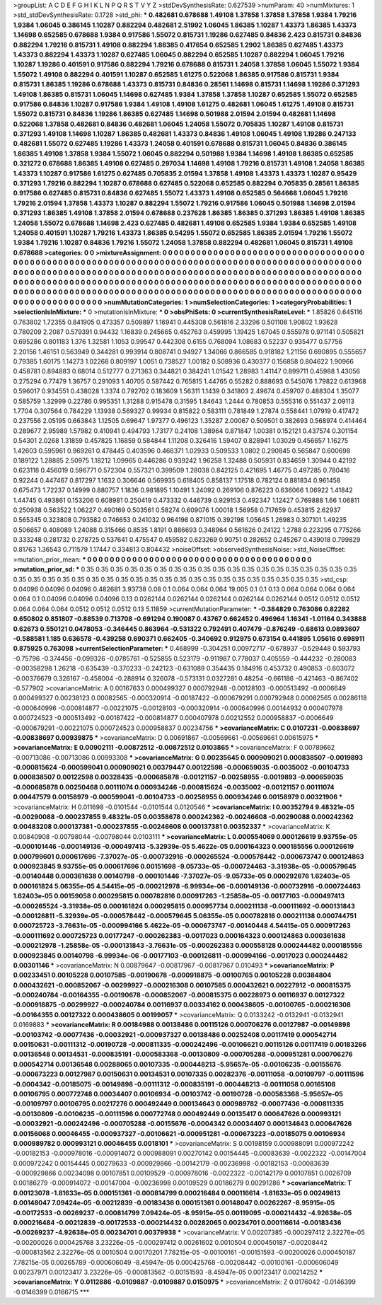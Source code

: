 >groupList:
A C D E F G H I K L
N P Q R S T V Y Z 
>stdDevSynthesisRate:
0.627539 
>numParam:
40
>numMixtures:
1
>std_stdDevSynthesisRate:
0.1728
>std_phi:
***
0.482681 0.678688 1.49108 1.37858 1.37858 1.37858 1.9384 1.79216 1.9384 1.06045
0.386145 1.10287 0.882294 0.482681 2.51992 1.06045 1.86385 1.10287 1.43373 1.86385
1.43373 1.14698 0.652585 0.678688 1.9384 0.917586 1.55072 0.815731 1.19286 0.627485
0.84836 2.423 0.815731 0.84836 0.882294 1.79216 0.815731 1.49108 0.882294 1.86385
0.417654 0.652585 1.2902 1.86385 0.627485 1.43373 1.43373 0.882294 1.43373 1.10287
0.627485 1.06045 0.882294 0.652585 1.10287 0.882294 1.06045 1.79216 1.10287 1.19286
0.401591 0.917586 0.882294 1.79216 0.678688 0.815731 1.24058 1.37858 1.06045 1.55072
1.9384 1.55072 1.49108 0.882294 0.401591 1.10287 0.652585 1.61275 0.522068 1.86385
0.917586 0.815731 1.9384 0.815731 1.86385 1.19286 0.678688 1.43373 0.815731 0.84836
0.28561 1.14698 0.815731 1.14698 1.19286 0.371293 1.49108 1.86385 0.815731 1.06045
1.14698 0.627485 1.9384 1.37858 1.37858 1.10287 0.652585 1.55072 0.652585 0.917586
0.84836 1.10287 0.917586 1.9384 1.49108 1.49108 1.61275 0.482681 1.06045 1.61275
1.49108 0.815731 1.55072 0.815731 0.84836 1.19286 1.86385 0.627485 1.14698 0.501988
2.01594 2.01594 0.482681 1.14698 0.522068 1.37858 0.482681 0.84836 0.482681 1.06045
1.24058 1.55072 0.705835 1.10287 1.49108 0.815731 0.371293 1.49108 1.14698 1.10287
1.86385 0.482681 1.43373 0.84836 1.49108 1.06045 1.49108 1.19286 0.247133 0.482681
1.55072 0.627485 1.19286 1.43373 1.24058 0.401591 0.678688 0.815731 1.06045 0.84836
0.386145 1.86385 1.49108 1.37858 1.9384 1.55072 1.06045 0.882294 0.501988 1.9384
1.14698 1.49108 1.86385 0.652585 0.321272 0.678688 1.86385 1.49108 0.627485 0.297034
1.14698 1.49108 1.79216 0.815731 1.49108 1.24058 1.86385 1.43373 1.10287 0.917586
1.61275 0.627485 0.705835 2.01594 1.37858 1.49108 1.43373 1.43373 1.10287 0.95429
0.371293 1.79216 0.882294 1.10287 0.678688 0.627485 0.522068 0.652585 0.882294 0.705835
0.28561 1.86385 0.917586 0.627485 0.815731 0.84836 0.627485 1.55072 1.43373 1.49108
0.652585 0.564668 1.06045 1.79216 1.79216 2.01594 1.37858 1.43373 1.10287 0.882294
1.55072 1.79216 0.917586 1.06045 0.501988 1.14698 2.01594 0.371293 1.86385 1.49108
1.37858 2.01594 0.678688 0.237628 1.86385 1.86385 0.371293 1.86385 1.49108 1.86385
1.24058 1.55072 0.678688 1.14698 2.423 0.627485 0.482681 1.49108 0.652585 1.9384
1.9384 0.652585 1.49108 1.24058 0.401591 1.10287 1.79216 1.43373 1.86385 0.54295
1.55072 0.652585 1.86385 2.01594 1.79216 1.55072 1.9384 1.79216 1.10287 0.84836
1.79216 1.55072 1.24058 1.37858 0.882294 0.482681 1.06045 0.815731 1.49108 0.678688
>categories:
0 0
>mixtureAssignment:
0 0 0 0 0 0 0 0 0 0 0 0 0 0 0 0 0 0 0 0 0 0 0 0 0 0 0 0 0 0 0 0 0 0 0 0 0 0 0 0 0 0 0 0 0 0 0 0 0 0
0 0 0 0 0 0 0 0 0 0 0 0 0 0 0 0 0 0 0 0 0 0 0 0 0 0 0 0 0 0 0 0 0 0 0 0 0 0 0 0 0 0 0 0 0 0 0 0 0 0
0 0 0 0 0 0 0 0 0 0 0 0 0 0 0 0 0 0 0 0 0 0 0 0 0 0 0 0 0 0 0 0 0 0 0 0 0 0 0 0 0 0 0 0 0 0 0 0 0 0
0 0 0 0 0 0 0 0 0 0 0 0 0 0 0 0 0 0 0 0 0 0 0 0 0 0 0 0 0 0 0 0 0 0 0 0 0 0 0 0 0 0 0 0 0 0 0 0 0 0
0 0 0 0 0 0 0 0 0 0 0 0 0 0 0 0 0 0 0 0 0 0 0 0 0 0 0 0 0 0 0 0 0 0 0 0 0 0 0 0 0 0 0 0 0 0 0 0 0 0
0 0 0 0 0 0 0 0 0 0 0 0 0 0 0 0 0 0 0 0 0 0 0 0 0 0 0 0 0 0 0 0 0 0 0 0 0 0 0 0 0 0 0 0 0 0 0 0 0 0
>numMutationCategories:
1
>numSelectionCategories:
1
>categoryProbabilities:
1 
>selectionIsInMixture:
***
0 
>mutationIsInMixture:
***
0 
>obsPhiSets:
0
>currentSynthesisRateLevel:
***
1.85826 0.645116 0.763802 1.72355 0.841905 0.473357 0.509897 1.16941 0.445308 0.561816
2.33296 0.501108 1.90802 1.93628 0.780209 2.2087 0.579391 0.94432 1.16839 0.245665
0.452763 0.459995 1.19425 1.67045 0.555978 0.971141 0.505821 0.695286 0.801183 1.376
1.32581 1.1053 0.99547 0.442308 0.6155 0.768094 1.08683 0.52237 0.935477 0.57756
2.20156 1.46151 0.563949 0.344281 0.993914 0.808741 0.94927 1.34066 0.866585 0.918182
1.21156 0.690895 0.555657 0.79385 1.60175 1.14273 1.02268 0.809197 1.0051 0.738527
1.00182 0.508936 0.430377 0.156858 0.804622 1.90966 0.458781 0.894883 0.68014 0.512777
0.271363 0.344821 0.384241 1.01542 1.28983 1.41147 0.899711 0.45988 1.43056 0.275294
0.77479 1.36757 0.291093 1.40705 0.587442 0.765815 1.44765 0.55282 0.888693 0.545076
1.79822 0.613968 0.596017 0.934551 0.438028 1.3374 0.792702 0.183609 1.56311 1.1439
0.341803 2.49674 0.459707 0.488304 1.35077 0.585759 1.32999 0.22786 0.995351 1.31288
0.915478 0.31595 1.84643 1.2444 0.780853 0.555316 0.551437 2.09113 1.7704 0.307564
0.784229 1.13938 0.569327 0.99934 0.815822 0.583111 0.781849 1.27874 0.558441 1.07919
0.417472 0.237556 2.05195 0.663843 1.12505 0.69647 1.97377 0.496123 1.35287 2.00067
0.509501 0.382693 0.568974 0.414464 0.289677 2.95989 1.57982 0.410941 0.494793 1.73177
0.24108 1.38964 0.871847 1.00381 0.152121 0.437574 0.301154 0.54301 2.0268 1.31859
0.457825 1.16859 0.584844 1.11208 0.326416 1.59407 0.828941 1.03029 0.456657 1.16275
1.42603 0.595961 0.969261 0.478445 0.403596 0.466371 1.02933 0.509533 1.0802 0.290845
0.565847 0.600698 0.189122 1.28885 2.50975 1.18212 1.09965 0.446286 0.939242 1.96258
1.32488 0.505931 0.834659 1.30944 0.42192 0.623118 0.456019 0.596771 0.572304 0.557321
0.399509 1.28038 0.842125 0.421695 1.46775 0.497285 0.780416 0.92244 0.447467 0.817297
1.1632 0.306646 0.569935 0.618405 0.858137 1.17518 0.782124 0.881834 0.961458 0.675473
1.72237 0.14999 0.880757 1.1836 0.981895 1.10491 1.24092 0.269106 0.876223 0.636066
1.06922 1.41842 1.44745 0.493861 0.153206 0.608981 0.250419 0.473332 0.446739 0.929153
0.492347 1.12427 0.769888 1.66 1.06811 0.250938 0.563522 1.06227 0.490169 0.503561
0.58274 0.609076 1.00018 1.56958 0.717659 0.453815 2.62937 0.565345 0.323808 0.793582
0.746653 0.241032 0.964198 0.871015 0.392198 1.05645 1.26983 0.307101 1.49235 0.506657
0.408089 1.24088 0.315466 0.8535 1.8191 0.886693 0.348964 0.561626 0.24122 1.2788
0.223295 0.775266 0.333248 0.281732 0.278725 0.537641 0.475547 0.459582 0.623269 0.90751
0.282652 0.245267 0.439018 0.799829 0.81763 1.36543 0.711579 1.17447 0.334813 0.804432
>noiseOffset:
>observedSynthesisNoise:
>std_NoiseOffset:
>mutation_prior_mean:
***
0 0 0 0 0 0 0 0 0 0
0 0 0 0 0 0 0 0 0 0
0 0 0 0 0 0 0 0 0 0
0 0 0 0 0 0 0 0 0 0
>mutation_prior_sd:
***
0.35 0.35 0.35 0.35 0.35 0.35 0.35 0.35 0.35 0.35
0.35 0.35 0.35 0.35 0.35 0.35 0.35 0.35 0.35 0.35
0.35 0.35 0.35 0.35 0.35 0.35 0.35 0.35 0.35 0.35
0.35 0.35 0.35 0.35 0.35 0.35 0.35 0.35 0.35 0.35
>std_csp:
0.04096 0.04096 0.04096 0.482681 3.93738 0.08 0.1 0.064 0.064 0.064
19.005 0.1 0.1 0.13 0.064 0.064 0.064 0.064 0.064 0.1
0.04096 0.04096 0.04096 0.13 0.0262144 0.0262144 0.0262144 0.0262144 0.0262144 0.0512
0.0512 0.0512 0.064 0.064 0.064 0.0512 0.0512 0.0512 0.13 5.11859
>currentMutationParameter:
***
-0.384829 0.763086 0.82282 0.650802 0.851807 -0.88539 0.713708 -0.691294 0.190087 0.43767
0.662452 0.496964 1.16341 -1.01164 0.343888 0.62673 0.550121 0.0478053 -0.346445 0.863964
-0.531322 0.792491 0.407479 -0.876249 -0.68613 0.0893607 -0.588581 1.185 0.636578 -0.439258
0.690371 0.662405 -0.340692 0.912975 0.673154 0.441895 1.05616 0.698911 0.875925 0.763098
>currentSelectionParameter:
***
0.468999 -0.304251 0.00972717 -0.678937 -0.529448 0.593793 -0.75796 -0.374456 -0.099326 -0.0785761
-0.525855 0.523179 -0.911987 0.778037 0.405559 -0.444232 -0.280083 -0.00358298 1.26218 -0.635439
-0.370233 -0.242123 -0.631089 0.354435 0.184916 0.453732 0.490853 -0.603072 -0.00376679 0.326167
-0.458004 -0.288914 0.326078 -0.573131 0.0327281 0.48254 -0.661186 -0.421463 -0.867402 -0.577902
>covarianceMatrix:
A
0.00167633	0.000499327	0.000792948	-0.00128103	-0.000513492	-0.0006649	
0.000499327	0.00238123	0.00082565	-0.000320914	-0.00187422	-0.000679291	
0.000792948	0.00082565	0.00286118	-0.000640996	-0.000814877	-0.00221075	
-0.00128103	-0.000320914	-0.000640996	0.00144932	0.000407978	0.000724523	
-0.000513492	-0.00187422	-0.000814877	0.000407978	0.00212552	0.000958837	
-0.0006649	-0.000679291	-0.00221075	0.000724523	0.000958837	0.00234756	
***
>covarianceMatrix:
C
0.0107231	-0.00838697	
-0.00838697	0.00939875	
***
>covarianceMatrix:
D
0.00691867	-0.00569661	
-0.00569661	0.00615975	
***
>covarianceMatrix:
E
0.00902111	-0.00872512	
-0.00872512	0.0103865	
***
>covarianceMatrix:
F
0.00789662	-0.00713086	
-0.00713086	0.00993308	
***
>covarianceMatrix:
G
0.00235645	0.000909021	0.000838507	-0.0019893	-0.000815624	-0.000599041	
0.000909021	0.00379447	0.00122598	-0.000659035	-0.0035002	-0.00104733	
0.000838507	0.00122598	0.00328435	-0.000685878	-0.00121157	-0.00258955	
-0.0019893	-0.000659035	-0.000685878	0.00250468	0.00111074	0.000934246	
-0.000815624	-0.0035002	-0.00121157	0.00111074	0.00447579	0.00158979	
-0.000599041	-0.00104733	-0.00258955	0.000934246	0.00158979	0.00321906	
***
>covarianceMatrix:
H
0.011698	-0.0101544	
-0.0101544	0.0120546	
***
>covarianceMatrix:
I
0.00352794	9.48321e-05	-0.00290088	-0.000237855	
9.48321e-05	0.00358678	0.000242362	-0.00246608	
-0.00290088	0.000242362	0.00483208	0.000137381	
-0.000237855	-0.00246608	0.000137381	0.00352337	
***
>covarianceMatrix:
K
0.00840908	-0.00798044	
-0.00798044	0.0103111	
***
>covarianceMatrix:
L
0.000554069	0.000126619	9.93755e-05	-0.000101446	-0.000149136	-0.000497413	-5.32939e-05	5.4622e-05	0.000164323	0.000185556	
0.000126619	0.000799601	0.000617696	-7.37027e-05	-0.000732916	-0.000265524	-0.000578442	-0.000673747	0.000124863	0.000923845	
9.93755e-05	0.000617696	0.00151698	-9.05733e-05	-0.000724463	-3.31938e-05	-0.000579645	-0.00140448	0.000361638	0.00140798	
-0.000101446	-7.37027e-05	-9.05733e-05	0.000292676	1.62403e-05	0.000161824	5.06355e-05	4.54415e-05	-0.000212978	-6.99934e-06	
-0.000149136	-0.000732916	-0.000724463	1.62403e-05	0.00159058	0.000295815	0.000782816	0.000917263	-1.25858e-05	-0.00177103	
-0.000497413	-0.000265524	-3.31938e-05	0.000161824	0.000295815	0.000957734	0.000211138	-0.000111692	-0.000131843	-0.000126811	
-5.32939e-05	-0.000578442	-0.000579645	5.06355e-05	0.000782816	0.000211138	0.000744751	0.000725723	-3.76631e-05	-0.000994166	
5.4622e-05	-0.000673747	-0.00140448	4.54415e-05	0.000917263	-0.000111692	0.000725723	0.00177247	-0.000262383	-0.0017023	
0.000164323	0.000124863	0.000361638	-0.000212978	-1.25858e-05	-0.000131843	-3.76631e-05	-0.000262383	0.000558128	0.000244482	
0.000185556	0.000923845	0.00140798	-6.99934e-06	-0.00177103	-0.000126811	-0.000994166	-0.0017023	0.000244482	0.00301146	
***
>covarianceMatrix:
N
0.00879647	-0.00817967	
-0.00817967	0.010493	
***
>covarianceMatrix:
P
0.00233451	0.00105228	0.00107585	-0.00190678	-0.000918875	-0.00100765	
0.00105228	0.00384804	0.000432621	-0.000852067	-0.00299927	-0.000216308	
0.00107585	0.000432621	0.00227912	-0.000815375	-0.000240784	-0.00164355	
-0.00190678	-0.000852067	-0.000815375	0.00228973	0.00116937	0.00127322	
-0.000918875	-0.00299927	-0.000240784	0.00116937	0.00334162	0.000438605	
-0.00100765	-0.000216308	-0.00164355	0.00127322	0.000438605	0.00199057	
***
>covarianceMatrix:
Q
0.0133242	-0.0132941	
-0.0132941	0.0169883	
***
>covarianceMatrix:
R
0.00184988	0.00138486	0.00115126	0.000706276	0.00127987	-0.00149898	-0.00103742	-0.00077436	-0.00032921	-0.000937327	
0.00138486	0.00252408	0.00117419	0.000542714	0.00150631	-0.00111312	-0.00190728	-0.000811335	-0.000242496	-0.00106621	
0.00115126	0.00117419	0.00183266	0.00136548	0.00134531	-0.000835191	-0.000583368	-0.00130809	-0.000705288	-0.000951281	
0.000706276	0.000542714	0.00136548	0.00288065	0.00107335	-0.000448213	-5.95657e-05	-0.00106235	-0.00155676	-0.000673223	
0.00127987	0.00150631	0.00134531	0.00107335	0.00282376	-0.00111058	-0.00109797	-0.00111596	-0.0004342	-0.00185075	
-0.00149898	-0.00111312	-0.000835191	-0.000448213	-0.00111058	0.00165108	0.00106795	0.000772748	0.00034407	0.00106934	
-0.00103742	-0.00190728	-0.000583368	-5.95657e-05	-0.00109797	0.00106795	0.00217276	0.000492449	0.000134643	0.000989782	
-0.00077436	-0.000811335	-0.00130809	-0.00106235	-0.00111596	0.000772748	0.000492449	0.00135417	0.000647626	0.000993121	
-0.00032921	-0.000242496	-0.000705288	-0.00155676	-0.0004342	0.00034407	0.000134643	0.000647626	0.00156068	0.00046455	
-0.000937327	-0.00106621	-0.000951281	-0.000673223	-0.00185075	0.00106934	0.000989782	0.000993121	0.00046455	0.0018101	
***
>covarianceMatrix:
S
0.00198159	0.000988091	0.000972242	-0.00182153	-0.000978016	-0.000914072	
0.000988091	0.00270142	0.00154445	-0.00083639	-0.0022322	-0.00147004	
0.000972242	0.00154445	0.00279633	-0.000929866	-0.00142179	-0.00236998	
-0.00182153	-0.00083639	-0.000929866	0.00234098	0.00107851	0.00109529	
-0.000978016	-0.0022322	-0.00142179	0.00107851	0.0026709	0.00186279	
-0.000914072	-0.00147004	-0.00236998	0.00109529	0.00186279	0.00291286	
***
>covarianceMatrix:
T
0.00123078	-1.81633e-05	0.000151361	-0.000814799	0.000216484	0.000116614	
-1.81633e-05	0.00249813	0.00148047	7.09424e-05	-0.00212839	-0.00183436	
0.000151361	0.00148047	0.00262267	-8.95915e-05	-0.00172533	-0.00269237	
-0.000814799	7.09424e-05	-8.95915e-05	0.00119095	-0.000214432	-4.92638e-05	
0.000216484	-0.00212839	-0.00172533	-0.000214432	0.00282065	0.00234701	
0.000116614	-0.00183436	-0.00269237	-4.92638e-05	0.00234701	0.00379938	
***
>covarianceMatrix:
V
0.00207385	-0.000297412	2.32276e-05	-0.00200026	0.000425768	3.23226e-05	
-0.000297412	0.00261602	0.0010504	0.000450187	-0.00208442	-0.000813562	
2.32276e-05	0.0010504	0.00170201	7.78215e-05	-0.00100161	-0.00151593	
-0.00200026	0.000450187	7.78215e-05	0.00265789	-0.000606049	-8.45947e-05	
0.000425768	-0.00208442	-0.00100161	-0.000606049	0.00237971	0.00123417	
3.23226e-05	-0.000813562	-0.00151593	-8.45947e-05	0.00123417	0.00214252	
***
>covarianceMatrix:
Y
0.0112886	-0.0109887	
-0.0109887	0.0150975	
***
>covarianceMatrix:
Z
0.0176042	-0.0146399	
-0.0146399	0.0166715	
***
